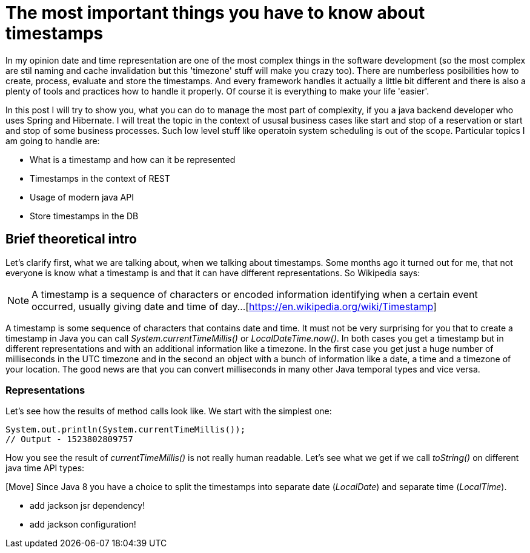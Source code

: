= The most important things you have to know about timestamps

In my opinion date and time representation are one of the most complex things in the software development (so the most complex are stil naming and cache invalidation but this 'timezone' stuff will make you crazy too).
There are numberless posibilities how to create, process, evaluate and store the timestamps. And every framework handles it actually a little bit different and there is also a plenty of tools and practices how to handle it properly. Of course it is everything to make your life 'easier'.

In this post I will try to show you, what you can do to manage the most part of complexity, if you a java backend developer who uses Spring and Hibernate. I will treat the topic in the context of ususal business cases like start and stop of a reservation or start and stop of some business processes. Such low level stuff like operatoin system scheduling is out of the scope. Particular topics I am going to handle are:

	* What is a timestamp and how can it be represented
	* Timestamps in the context of REST
	* Usage of modern java API
	* Store timestamps in the DB

== Brief theoretical intro

Let's clarify first, what we are talking about, when we talking about timestamps. Some months ago it turned out for me, that not everyone is know what a timestamp is and that it can have different representations. So Wikipedia says:

NOTE: A timestamp is a sequence of characters or encoded information identifying when a certain event occurred, usually giving date and time of day...[https://en.wikipedia.org/wiki/Timestamp]

A timestamp is some sequence of characters that contains date and time. It must not be very surprising for you that to create a timestamp in Java you can call __System.currentTimeMillis()__ or __LocalDateTime.now()__. In both cases you get a timestamp but in different representations and with an additional information like a timezone. In the first case you get just a huge number of milliseconds in the UTC timezone and in the second an object with a bunch of information like a date, a time and a timezone of your location. The good news are that you can convert milliseconds in many other Java temporal types and vice versa.

=== Representations

Let's see how the results of method calls look like. We start with the simplest one:

[source,java]
----
System.out.println(System.currentTimeMillis());
// Output - 1523802809757
----

How you see the result of __currentTimeMillis()__ is not really human readable. Let's see what we get if we call _toString()_ on different java time API types:



[Move] Since Java 8 you have a choice to split the timestamps into separate date (_LocalDate_) and separate time (_LocalTime_).

[REST Section]
- add jackson jsr dependency!
- add jackson configuration!
